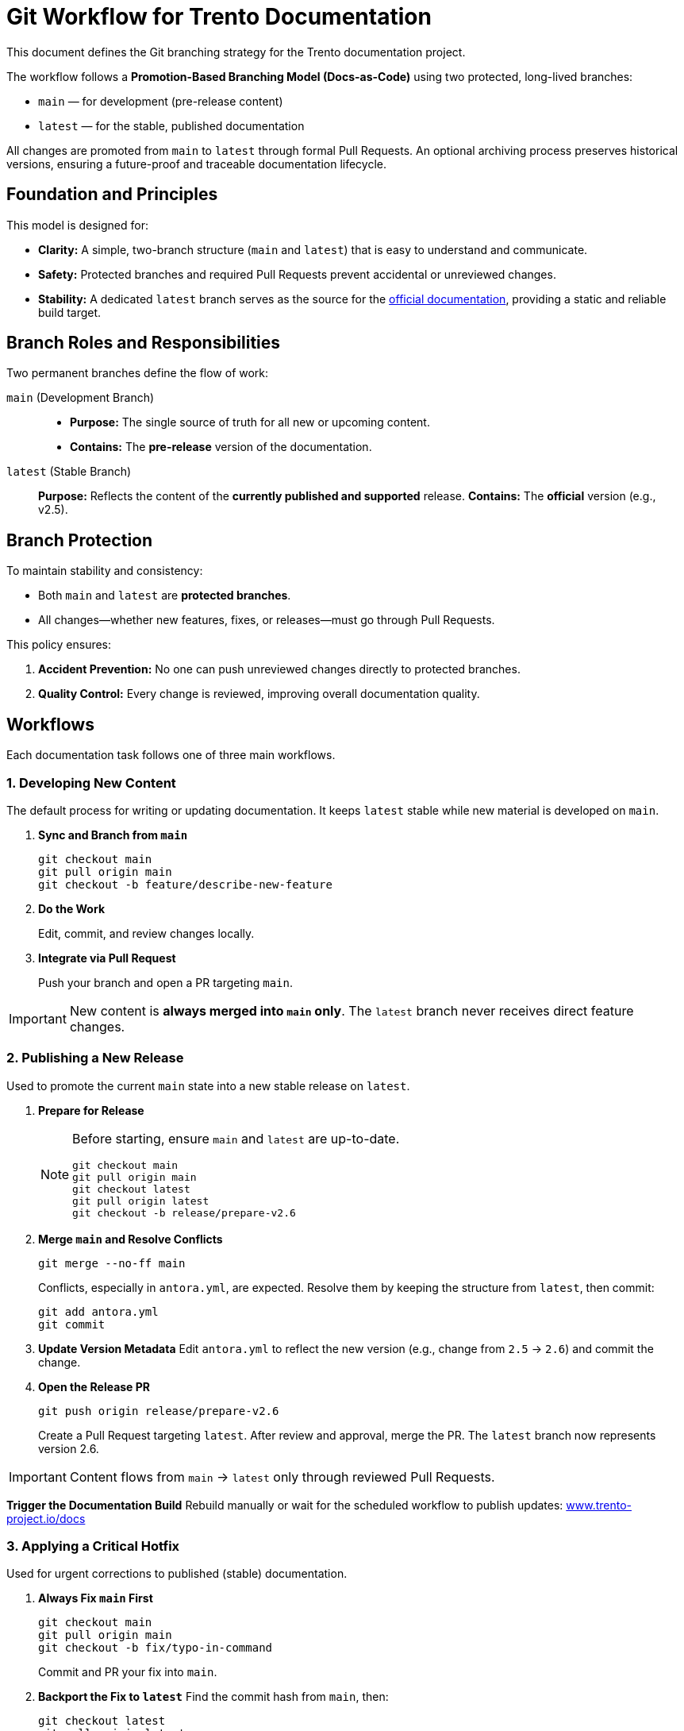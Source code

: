 = Git Workflow for Trento Documentation

This document defines the Git branching strategy for the Trento documentation project.

The workflow follows a **Promotion-Based Branching Model (Docs-as-Code)** using two protected, long-lived branches:

* `main` — for development (pre-release content)
* `latest` — for the stable, published documentation

All changes are promoted from `main` to `latest` through formal Pull Requests.  
An optional archiving process preserves historical versions, ensuring a future-proof and traceable documentation lifecycle.

== Foundation and Principles

This model is designed for:

* **Clarity:** A simple, two-branch structure (`main` and `latest`) that is easy to understand and communicate.
* **Safety:** Protected branches and required Pull Requests prevent accidental or unreviewed changes.
* **Stability:** A dedicated `latest` branch serves as the source for the link:https://documentation.suse.com/sles-sap/trento/html/SLES-SAP-trento/index.html[official documentation^], providing a static and reliable build target.

== Branch Roles and Responsibilities

Two permanent branches define the flow of work:

`main` (Development Branch)::
* *Purpose:* The single source of truth for all new or upcoming content.
* *Contains:* The *pre-release* version of the documentation.

`latest` (Stable Branch)::
*Purpose:* Reflects the content of the *currently published and supported* release.  
*Contains:* The *official* version (e.g., v2.5).

== Branch Protection

To maintain stability and consistency:

* Both `main` and `latest` are **protected branches**.
* All changes—whether new features, fixes, or releases—must go through Pull Requests.

This policy ensures:

. **Accident Prevention:** No one can push unreviewed changes directly to protected branches.
. **Quality Control:** Every change is reviewed, improving overall documentation quality.

== Workflows

Each documentation task follows one of three main workflows.

=== 1. Developing New Content

The default process for writing or updating documentation.  
It keeps `latest` stable while new material is developed on `main`.

. **Sync and Branch from `main`**
+
[source,bash]
----
git checkout main
git pull origin main
git checkout -b feature/describe-new-feature
----

. **Do the Work**
+
Edit, commit, and review changes locally.

. **Integrate via Pull Request**
+
Push your branch and open a PR targeting `main`.


[IMPORTANT]
====
New content is *always merged into `main` only*.  
The `latest` branch never receives direct feature changes.
====

=== 2. Publishing a New Release

Used to promote the current `main` state into a new stable release on `latest`.

. **Prepare for Release**
+
[NOTE]
====
Before starting, ensure `main` and `latest` are up-to-date.
[source,bash]
----
git checkout main
git pull origin main
git checkout latest
git pull origin latest
git checkout -b release/prepare-v2.6
----
====

. **Merge `main` and Resolve Conflicts**
+
[source,bash]
----
git merge --no-ff main
----
Conflicts, especially in `antora.yml`, are expected.  
Resolve them by keeping the structure from `latest`, then commit:
+
[source,bash]
----
git add antora.yml
git commit
----

. **Update Version Metadata**
Edit `antora.yml` to reflect the new version (e.g., change from `2.5` → `2.6`) and commit the change.

. **Open the Release PR**
+
[source,bash]
----
git push origin release/prepare-v2.6
----
Create a Pull Request targeting `latest`.  
After review and approval, merge the PR.  
The `latest` branch now represents version 2.6.

[IMPORTANT]
====
Content flows from `main` → `latest` only through reviewed Pull Requests.
====

**Trigger the Documentation Build**
Rebuild manually or wait for the scheduled workflow to publish updates:
link:https://www.trento-project.io/docs/[www.trento-project.io/docs^]

=== 3. Applying a Critical Hotfix

Used for urgent corrections to published (stable) documentation.

. **Always Fix `main` First**
+
[source,bash]
----
git checkout main
git pull origin main
git checkout -b fix/typo-in-command
----
Commit and PR your fix into `main`.

. **Backport the Fix to `latest`**
Find the commit hash from `main`, then:
+
[source,bash]
----
git checkout latest
git pull origin latest
git checkout -b hotfix/backport-typo
git cherry-pick <commit-hash>
git push origin hotfix/backport-typo
----
Open a PR targeting `latest`.

[IMPORTANT]
====
Hotfixes are *first merged into `main`* and then *cherry-picked* into `latest`.  
This guarantees consistency between development and release branches.
====

== Optional: Archiving Old Versions

To keep historical documentation versions visible in Antora, add an **archiving step** before creating a new release.

. **Archive the Current `latest`**
+
[source,bash]
----
git checkout latest
git pull origin latest
git checkout -b v2.5
git push origin v2.5
----

. **Update the Antora Playbook**
Include the new version branch in your `antora-playbook.yml`:
+
[source,yaml]
----
content:
  sources:
    - url: .
      branches: [main, latest, v2.5]
----

Archived branches (e.g., `v2.5`, `v2.6`) will then appear as selectable versions in the documentation site’s UI.

== Summary

This workflow provides:

* A **promotion-based flow** from `main` → `latest`
* **Full traceability** through Pull Requests
* **Safe hotfixing** via cherry-picks
* **Optional version archiving** for long-term documentation history

Use this process to maintain consistency, stability, and transparency in Trento’s documentation lifecycle.
